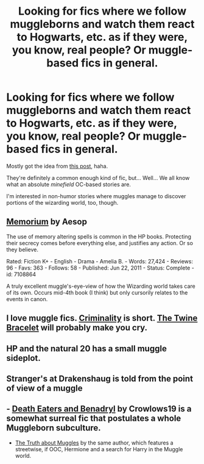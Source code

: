 #+TITLE: Looking for fics where we follow muggleborns and watch them react to Hogwarts, etc. as if they were, you know, real people? Or muggle-based fics in general.

* Looking for fics where we follow muggleborns and watch them react to Hogwarts, etc. as if they were, you know, real people? Or muggle-based fics in general.
:PROPERTIES:
:Author: GhostsofDogma
:Score: 12
:DateUnix: 1411943000.0
:DateShort: 2014-Sep-29
:FlairText: Request
:END:
Mostly got the idea from [[http://reichenbatchhero.tumblr.com/post/93507713942][this post]], haha.

They're definitely a common enough kind of fic, but... Well... We all know what an absolute /minefield/ OC-based stories are.

I'm interested in non-humor stories where muggles manage to discover portions of the wizarding world, too, though.


** [[http://www.fanfiction.net/s/7108864/1/Memorium][Memorium]] by Aesop

The use of memory altering spells is common in the HP books. Protecting their secrecy comes before everything else, and justifies any action. Or so they believe.

Rated: Fiction K+ - English - Drama - Amelia B. - Words: 27,424 - Reviews: 96 - Favs: 363 - Follows: 58 - Published: Jun 22, 2011 - Status: Complete - id: 7108864

A truly excellent muggle's-eye-view of how the Wizarding world takes care of its own. Occurs mid-4th book (I think) but only cursorily relates to the events in canon.
:PROPERTIES:
:Author: wordhammer
:Score: 4
:DateUnix: 1412001787.0
:DateShort: 2014-Sep-29
:END:


** I love muggle fics. [[https://www.fanfiction.net/s/6519436/1/Criminality][Criminality]] is short. [[https://www.fanfiction.net/s/8461800/1/The-Twine-Bracelet][The Twine Bracelet]] will probably make you cry.
:PROPERTIES:
:Author: throughaway_
:Score: 3
:DateUnix: 1412059565.0
:DateShort: 2014-Sep-30
:END:


** HP and the natural 20 has a small muggle sideplot.
:PROPERTIES:
:Author: plopzer
:Score: 2
:DateUnix: 1411954199.0
:DateShort: 2014-Sep-29
:END:


** Stranger's at Drakenshaug is told from the point of view of a muggle
:PROPERTIES:
:Author: Notosk
:Score: 2
:DateUnix: 1411974848.0
:DateShort: 2014-Sep-29
:END:


** - [[https://www.fanfiction.net/s/6523209/1/Death-Eaters-and-Benadryl][Death Eaters and Benadryl]] by Crowlows19 is a somewhat surreal fic that postulates a whole Muggleborn subculture.
- [[https://www.fanfiction.net/s/4770289/1/The-Truth-About-Muggles][The Truth about Muggles]] by the same author, which features a streetwise, if OOC, Hermione and a search for Harry in the Muggle world.
:PROPERTIES:
:Author: turbinicarpus
:Score: 2
:DateUnix: 1413151251.0
:DateShort: 2014-Oct-13
:END:
